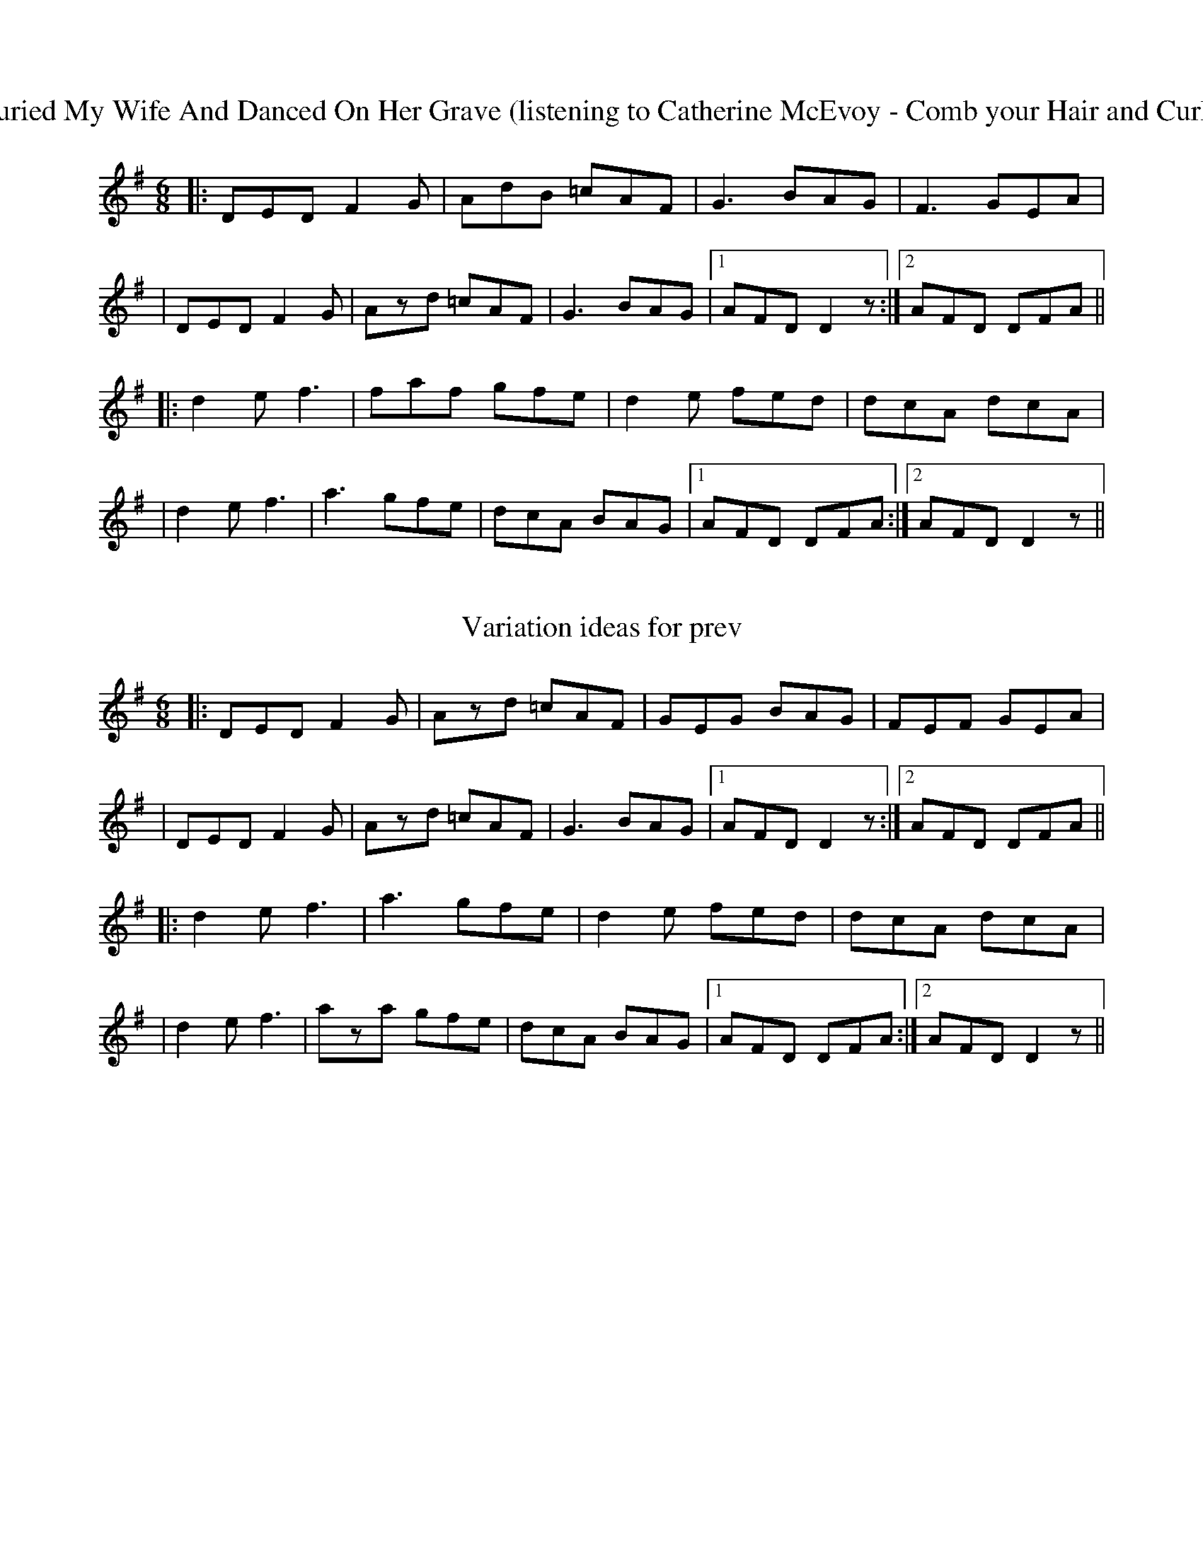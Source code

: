 X: 3
T: I Buried My Wife And Danced On Her Grave (listening to Catherine McEvoy - Comb your Hair and Curl It)
R: jig
M: 6/8
L: 1/8
K: Dmix
|:DED F2 G|AdB =cAF|G3 BAG|F3 GEA|
|DED F2 G|Azd =cAF|G3 BAG|1 AFD D2 z:|2 AFD DFA||
|:d2e f3|faf gfe|d2e fed|dcA dcA|
| d2e f3|a3 gfe|dcA BAG|1 AFD DFA:|2 AFD D2 z||

X: 4
T: Variation ideas for prev
R: jig
M: 6/8
L: 1/8
K: Dmix
|:DED F2 G|Azd =cAF|GEG BAG|FEF GEA|
|DED F2 G|Azd =cAF|G3 BAG|1 AFD D2 z:|2 AFD DFA||
|:d2e f3|a3 gfe|d2e fed|dcA dcA|
| d2e f3|aza gfe|dcA BAG|1 AFD DFA:|2 AFD D2 z||
